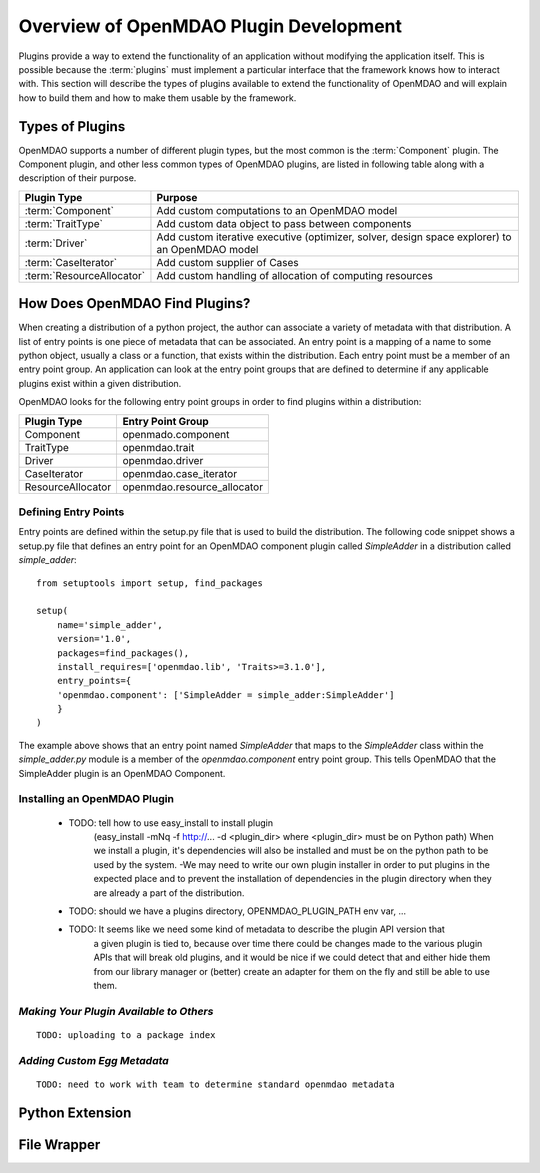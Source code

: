.. index:: plugin guide overview
.. index:: plugins

Overview of OpenMDAO Plugin Development
=======================================

Plugins provide a way to extend the functionality of an application without
modifying the application itself.  This is possible because the :term:`plugins` must
implement a particular interface that the framework knows how to interact with.
This section will describe the types of plugins available to extend
the functionality of OpenMDAO and will explain how to build them and how to make 
them usable by the framework.

.. index:: Component plugin

Types of Plugins
----------------

OpenMDAO supports a number of different plugin types, but the most common is the :term:`Component` plugin. The
Component plugin, and other less common types of OpenMDAO plugins, are listed in following table
along with a description of their purpose.

===========================  =================================================================================================
**Plugin Type**              **Purpose**                                                                                              
===========================  =================================================================================================
:term:`Component`            Add custom computations to an OpenMDAO model 
---------------------------  -------------------------------------------------------------------------------------------------
:term:`TraitType`            Add custom data object to pass between components
---------------------------  -------------------------------------------------------------------------------------------------
:term:`Driver`               Add custom iterative executive (optimizer, solver, design space explorer) to an OpenMDAO model
---------------------------  -------------------------------------------------------------------------------------------------
:term:`CaseIterator`         Add custom supplier of Cases
---------------------------  -------------------------------------------------------------------------------------------------
:term:`ResourceAllocator`    Add custom handling of allocation of computing resources
===========================  =================================================================================================


How Does OpenMDAO Find Plugins?
-------------------------------

When creating a distribution of a python project, the author can 
associate a variety of metadata with that distribution.  A list of
entry points is one piece of metadata that can be associated. An 
entry point is a mapping of a name to some python object, usually
a class or a function, that exists within the distribution.  Each
entry point must be a member of an entry point group. An application
can look at the entry point groups that are defined to determine if
any applicable plugins exist within a given distribution.


OpenMDAO looks for the following entry point groups in order to find
plugins within a distribution:

====================  ================================
**Plugin Type**       **Entry Point Group**                                                                                              
====================  ================================
Component             openmado.component 
--------------------  --------------------------------
TraitType             openmdao.trait
--------------------  --------------------------------
Driver                openmdao.driver
--------------------  --------------------------------
CaseIterator          openmdao.case_iterator
--------------------  --------------------------------
ResourceAllocator     openmdao.resource_allocator
====================  ================================


Defining Entry Points
~~~~~~~~~~~~~~~~~~~~~

Entry points are defined within the setup.py file that is
used to build the distribution.  The following code snippet
shows a setup.py file that defines an entry point for an
OpenMDAO component plugin called *SimpleAdder* in a distribution 
called *simple_adder*:


..  _plugin_overview_Code2:


::


    from setuptools import setup, find_packages
    
    setup(
        name='simple_adder',
        version='1.0',
        packages=find_packages(),
        install_requires=['openmdao.lib', 'Traits>=3.1.0'],
        entry_points={
        'openmdao.component': ['SimpleAdder = simple_adder:SimpleAdder']
        }
    )

The example above shows that an entry point named *SimpleAdder* that maps to
the *SimpleAdder* class within the *simple_adder.py* module is a member of
the *openmdao.component* entry point group.  This tells OpenMDAO that the
SimpleAdder plugin is an OpenMDAO Component.


Installing an OpenMDAO Plugin
~~~~~~~~~~~~~~~~~~~~~~~~~~~~~


    - TODO: tell how to use easy_install to install plugin 
          (easy_install -mNq -f http://...  -d <plugin_dir> where <plugin_dir> must be on Python path)
          When we install a plugin, it's dependencies will also be installed and must be on the
          python path to be used by the system.  -We may need to write our own plugin installer in 
          order to put plugins in the expected place and to prevent the installation of dependencies
          in the plugin directory when they are already a part of the distribution.
    - TODO: should we have a plugins directory, OPENMDAO_PLUGIN_PATH env var, ...
    - TODO: It seems like we need some kind of metadata to describe the plugin API version that
            a given plugin is tied to, because over time there could be changes made to the various
            plugin APIs that will break old plugins, and it would be nice if we could detect that and
            either hide them from our library manager or (better) create an adapter for them on the 
            fly and still be able to use them.


*Making Your Plugin Available to Others*
~~~~~~~~~~~~~~~~~~~~~~~~~~~~~~~~~~~~~~~~
   
::

   TODO: uploading to a package index
   
   
*Adding Custom Egg Metadata*
~~~~~~~~~~~~~~~~~~~~~~~~~~~~

::

   TODO: need to work with team to determine standard openmdao metadata
      


Python Extension
----------------


File Wrapper
------------


